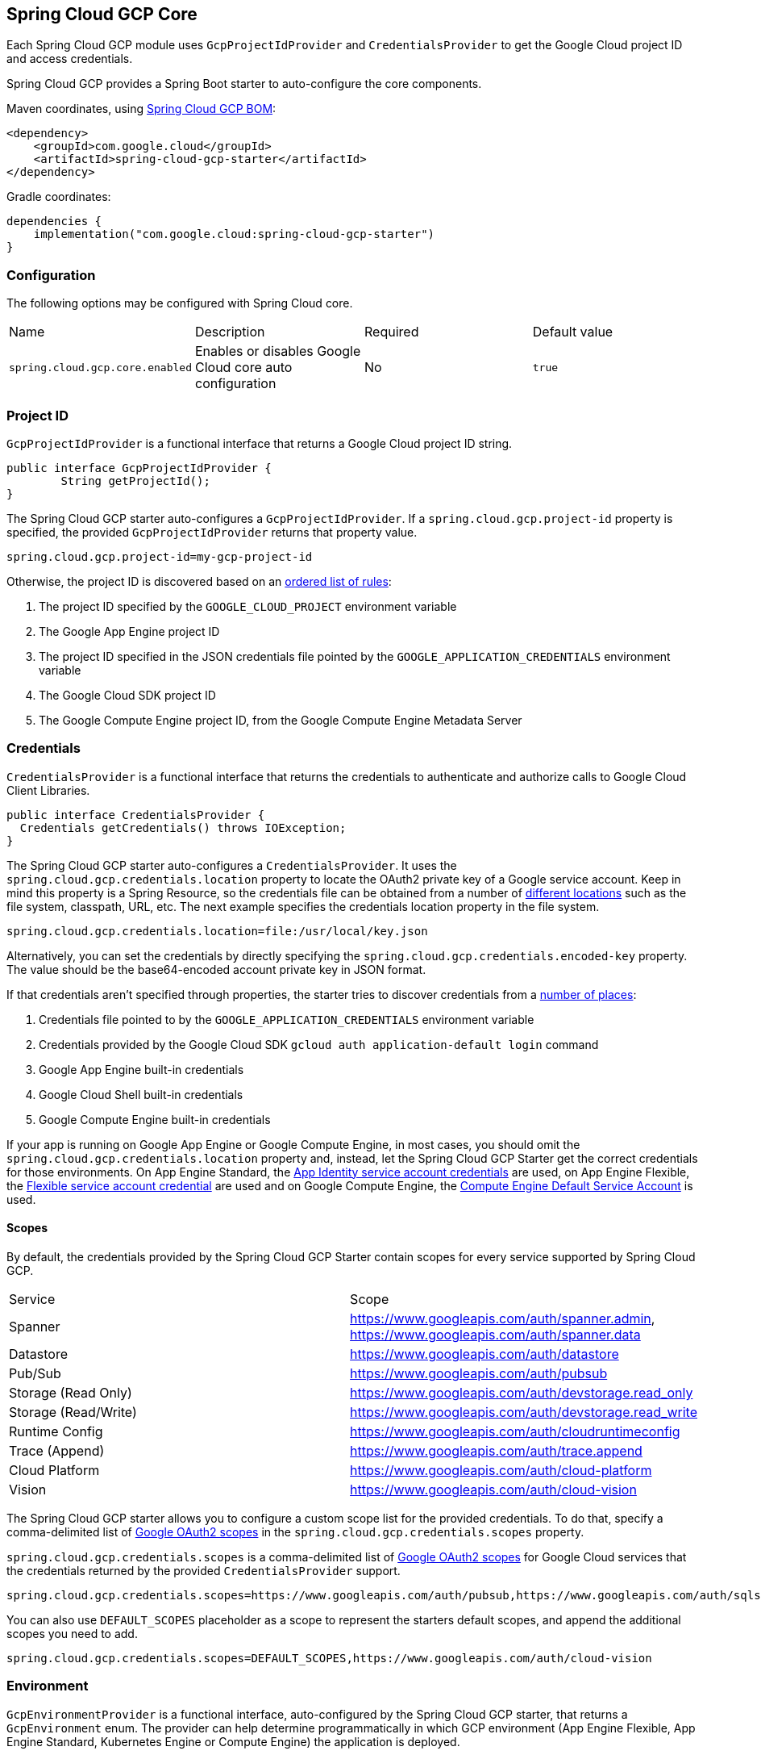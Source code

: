 [#spring-cloud-gcp-core]
== Spring Cloud GCP Core

Each Spring Cloud GCP module uses `GcpProjectIdProvider` and `CredentialsProvider` to get the Google Cloud project ID and access credentials.

Spring Cloud GCP provides a Spring Boot starter to auto-configure the core components.

Maven coordinates, using <<getting-started.adoc#bill-of-materials, Spring Cloud GCP BOM>>:

[source,xml]
----
<dependency>
    <groupId>com.google.cloud</groupId>
    <artifactId>spring-cloud-gcp-starter</artifactId>
</dependency>
----

Gradle coordinates:

[source,subs="normal"]
----
dependencies {
    implementation("com.google.cloud:spring-cloud-gcp-starter")
}
----

=== Configuration

The following options may be configured with Spring Cloud core.

|===========================================================================
| Name | Description | Required | Default value
| `spring.cloud.gcp.core.enabled` | Enables or disables Google Cloud core auto configuration | No | `true`
|===========================================================================

=== Project ID

`GcpProjectIdProvider` is a functional interface that returns a Google Cloud project ID string.

[source,java]
----
public interface GcpProjectIdProvider {
	String getProjectId();
}
----

The Spring Cloud GCP starter auto-configures a `GcpProjectIdProvider`.
If a `spring.cloud.gcp.project-id` property is specified, the provided `GcpProjectIdProvider` returns that property value.

[source,java]
----
spring.cloud.gcp.project-id=my-gcp-project-id
----

Otherwise, the project ID is discovered based on an
https://cloud.google.com/java/docs/reference/google-cloud-core/latest/com.google.cloud.ServiceOptions#com_google_cloud_ServiceOptions_getDefaultProjectId__[ordered list of rules]:

1. The project ID specified by the `GOOGLE_CLOUD_PROJECT` environment variable
2. The Google App Engine project ID
3. The project ID specified in the JSON credentials file pointed by the `GOOGLE_APPLICATION_CREDENTIALS` environment variable
4. The Google Cloud SDK project ID
5. The Google Compute Engine project ID, from the Google Compute Engine Metadata Server

=== Credentials

`CredentialsProvider` is a functional interface that returns the credentials to authenticate and authorize calls to Google Cloud Client Libraries.

[source,java]
----
public interface CredentialsProvider {
  Credentials getCredentials() throws IOException;
}
----

The Spring Cloud GCP starter auto-configures a `CredentialsProvider`.
It uses the `spring.cloud.gcp.credentials.location` property to locate the OAuth2 private key of a Google service account.
Keep in mind this property is a Spring Resource, so the credentials file can be obtained from a number of https://docs.spring.io/spring/docs/current/spring-framework-reference/html/resources.html#resources-implementations[different locations] such as the file system, classpath, URL, etc.
The next example specifies the credentials location property in the file system.

[source]
----
spring.cloud.gcp.credentials.location=file:/usr/local/key.json
----

Alternatively, you can set the credentials by directly specifying the `spring.cloud.gcp.credentials.encoded-key` property.
The value should be the base64-encoded account private key in JSON format.

If that credentials aren't specified through properties, the starter tries to discover credentials from a https://github.com/GoogleCloudPlatform/google-cloud-java#authentication[number of places]:

1. Credentials file pointed to by the `GOOGLE_APPLICATION_CREDENTIALS` environment variable
2. Credentials provided by the Google Cloud SDK `gcloud auth application-default login` command
3. Google App Engine built-in credentials
4. Google Cloud Shell built-in credentials
5. Google Compute Engine built-in credentials

If your app is running on Google App Engine or Google Compute Engine, in most cases, you should omit the `spring.cloud.gcp.credentials.location` property and, instead, let the Spring Cloud GCP Starter get the correct credentials for those environments.
On App Engine Standard, the https://cloud.google.com/appengine/docs/standard/java/appidentity/[App Identity service account credentials] are used, on App Engine Flexible, the https://cloud.google.com/appengine/docs/flexible/java/service-account[Flexible service account credential] are used and on Google Compute Engine, the https://cloud.google.com/compute/docs/access/create-enable-service-accounts-for-instances#using_the_compute_engine_default_service_account[Compute Engine Default Service Account] is used.

==== Scopes

By default, the credentials provided by the Spring Cloud GCP Starter contain scopes for every service supported by Spring Cloud GCP.

|===
| Service | Scope
| Spanner | https://www.googleapis.com/auth/spanner.admin, https://www.googleapis.com/auth/spanner.data
| Datastore | https://www.googleapis.com/auth/datastore
| Pub/Sub | https://www.googleapis.com/auth/pubsub
| Storage (Read Only) | https://www.googleapis.com/auth/devstorage.read_only
| Storage (Read/Write) | https://www.googleapis.com/auth/devstorage.read_write
| Runtime Config | https://www.googleapis.com/auth/cloudruntimeconfig
| Trace (Append) | https://www.googleapis.com/auth/trace.append
| Cloud Platform | https://www.googleapis.com/auth/cloud-platform
| Vision | https://www.googleapis.com/auth/cloud-vision
|===

The Spring Cloud GCP starter allows you to configure a custom scope list for the provided credentials.
To do that, specify a comma-delimited list of https://developers.google.com/identity/protocols/googlescopes[Google OAuth2 scopes] in the `spring.cloud.gcp.credentials.scopes` property.

`spring.cloud.gcp.credentials.scopes` is a comma-delimited list of https://developers.google.com/identity/protocols/googlescopes[Google OAuth2 scopes] for Google Cloud services that the credentials returned by the provided `CredentialsProvider` support.

[source]
----
spring.cloud.gcp.credentials.scopes=https://www.googleapis.com/auth/pubsub,https://www.googleapis.com/auth/sqlservice.admin
----

You can also use `DEFAULT_SCOPES` placeholder as a scope to represent the starters default scopes, and append the additional scopes you need to add.

[source]
----
spring.cloud.gcp.credentials.scopes=DEFAULT_SCOPES,https://www.googleapis.com/auth/cloud-vision
----

=== Environment

`GcpEnvironmentProvider` is a functional interface, auto-configured by the Spring Cloud GCP starter, that returns a `GcpEnvironment` enum.
The provider can help determine programmatically in which GCP environment (App Engine Flexible, App Engine Standard, Kubernetes Engine or Compute Engine) the application is deployed.

[source,java]
----
public interface GcpEnvironmentProvider {
	GcpEnvironment getCurrentEnvironment();
}
----

=== Customizing bean scope
Spring Cloud GCP starters autoconfigure all necessary beans in the default singleton scope.
If you need a particular bean or set of beans to be recreated dynamically (for example, to rotate credentials), there are two options:

. Annotate custom beans of the necessary types with `@RefreshScope`.
This makes the most sense if your application is already redefining those beans.
. Override the scope for autoconfigured beans by listing them in the Spring Cloud property `spring.cloud.refresh.extra-refreshable`.
+
For example, the beans involved in Cloud Pub/Sub subscription could be marked as refreshable as follows:
[source,properties]
----
spring.cloud.refresh.extra-refreshable=com.google.cloud.spring.pubsub.support.SubscriberFactory,\
  com.google.cloud.spring.pubsub.core.subscriber.PubSubSubscriberTemplate
----

[NOTE]
====
`SmartLifecycle` beans, such as Spring Integration adapters, do not currently support `@RefreshScope`.
If your application refreshes any beans used by such `SmartLifecycle` objects, it may also have to restart the beans manually when `RefreshScopeRefreshedEvent` is detected, such as in the Cloud Pub/Sub example below:

[source,java]
----
@Autowired
private PubSubInboundChannelAdapter pubSubAdapter;

@EventListener(RefreshScopeRefreshedEvent.class)
public void onRefreshScope(RefreshScopeRefreshedEvent event) {
  this.pubSubAdapter.stop();
  this.pubSubAdapter.start();
}
----
====

=== Spring Initializr

This starter is available from https://start.spring.io/[Spring Initializr] through the `GCP Support` entry.

